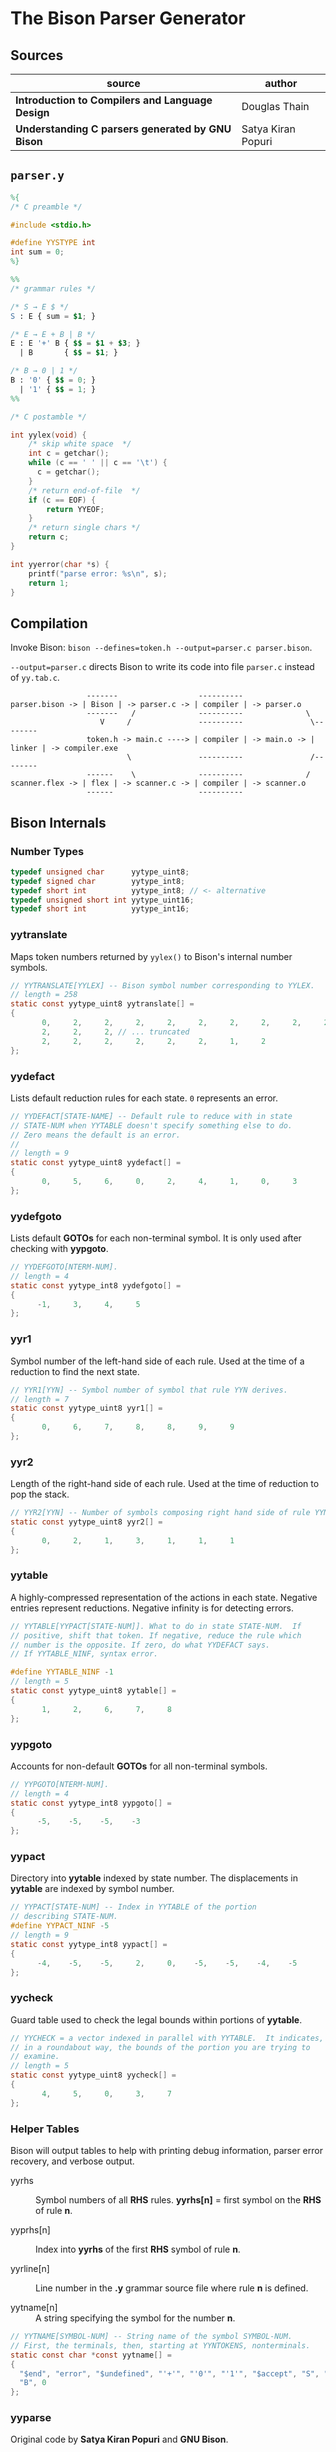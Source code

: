 * The Bison Parser Generator

** Sources

| source                                           | author             |
|--------------------------------------------------+--------------------|
| *Introduction to Compilers and Language Design*  | Douglas Thain      |
| *Understanding C parsers generated by GNU Bison* | Satya Kiran Popuri |

** ~parser.y~

#+begin_src y
  %{
  /* C preamble */

  #include <stdio.h>

  #define YYSTYPE int
  int sum = 0;
  %}

  %%
  /* grammar rules */

  /* S → E $ */
  S : E { sum = $1; }

  /* E → E + B | B */
  E : E '+' B { $$ = $1 + $3; }
    | B       { $$ = $1; }

  /* B → 0 | 1 */
  B : '0' { $$ = 0; }
    | '1' { $$ = 1; }
  %%

  /* C postamble */

  int yylex(void) {
      /* skip white space  */
      int c = getchar();
      while (c == ' ' || c == '\t') {
        c = getchar();
      }
      /* return end-of-file  */
      if (c == EOF) {
          return YYEOF;
      }
      /* return single chars */
      return c;
  }

  int yyerror(char *s) {
      printf("parse error: %s\n", s);
      return 1;
  }
#+end_src

** Compilation

Invoke Bison: ~bison --defines=token.h --output=parser.c parser.bison~.

~--output=parser.c~ directs Bison to write its code into file ~parser.c~ instead of ~yy.tab.c~.

#+begin_example
                 -------                  ----------
parser.bison -> | Bison | -> parser.c -> | compiler | -> parser.o
                 -------   /              ----------              \
                    V     /               ----------               \--------
                 token.h -> main.c ----> | compiler | -> main.o -> | linker | -> compiler.exe
                          \               ----------               /--------
                 ------    \              ----------              /
scanner.flex -> | flex | -> scanner.c -> | compiler | -> scanner.o
                 ------                   ----------
#+end_example

** Bison Internals

*** Number Types

#+begin_src c
  typedef unsigned char      yytype_uint8;
  typedef signed char        yytype_int8;
  typedef short int          yytype_int8; // <- alternative
  typedef unsigned short int yytype_uint16;
  typedef short int          yytype_int16;
#+end_src

*** yytranslate

Maps token numbers returned by ~yylex()~ to Bison's internal number symbols.

#+begin_src c
  // YYTRANSLATE[YYLEX] -- Bison symbol number corresponding to YYLEX.
  // length = 258
  static const yytype_uint8 yytranslate[] =
  {
         0,     2,     2,     2,     2,     2,     2,     2,     2,     2,
         2,     2,     2, // ... truncated
         2,     2,     2,     2,     2,     2,     1,     2
  };
#+end_src

*** yydefact

Lists default reduction rules for each state. ~0~ represents an error.

#+begin_src c
  // YYDEFACT[STATE-NAME] -- Default rule to reduce with in state
  // STATE-NUM when YYTABLE doesn't specify something else to do.
  // Zero means the default is an error.
  //
  // length = 9
  static const yytype_uint8 yydefact[] =
  {
         0,     5,     6,     0,     2,     4,     1,     0,     3
  };
#+end_src

*** yydefgoto

Lists default *GOTOs* for each non-terminal symbol. It is only used after checking
with *yypgoto*.

#+begin_src c
  // YYDEFGOTO[NTERM-NUM].
  // length = 4
  static const yytype_int8 yydefgoto[] =
  {
        -1,     3,     4,     5
  };
#+end_src

*** yyr1

Symbol number of the left-hand side of each rule. Used at the time of a reduction to
find the next state.

#+begin_src c
  // YYR1[YYN] -- Symbol number of symbol that rule YYN derives.
  // length = 7
  static const yytype_uint8 yyr1[] =
  {
         0,     6,     7,     8,     8,     9,     9
  };
#+end_src

*** yyr2

Length of the right-hand side of each rule. Used at the time of reduction to pop the stack.

#+begin_src c
  // YYR2[YYN] -- Number of symbols composing right hand side of rule YYN.
  static const yytype_uint8 yyr2[] =
  {
         0,     2,     1,     3,     1,     1,     1
  };
#+end_src

*** yytable

A highly-compressed representation of the actions in each state. Negative entries represent
reductions. Negative infinity is for detecting errors.

#+begin_src c
  // YYTABLE[YYPACT[STATE-NUM]]. What to do in state STATE-NUM.  If
  // positive, shift that token. If negative, reduce the rule which
  // number is the opposite. If zero, do what YYDEFACT says.
  // If YYTABLE_NINF, syntax error.

  #define YYTABLE_NINF -1
  // length = 5
  static const yytype_uint8 yytable[] =
  {
         1,     2,     6,     7,     8
  };
#+end_src

*** yypgoto

Accounts for non-default *GOTOs* for all non-terminal symbols.

#+begin_src c
  // YYPGOTO[NTERM-NUM].
  // length = 4
  static const yytype_int8 yypgoto[] =
  {
        -5,    -5,    -5,    -3
  };
#+end_src

*** yypact

Directory into *yytable* indexed by state number. The displacements in *yytable* are indexed
by symbol number.

#+begin_src c
  // YYPACT[STATE-NUM] -- Index in YYTABLE of the portion
  // describing STATE-NUM.
  #define YYPACT_NINF -5
  // length = 9
  static const yytype_int8 yypact[] =
  {
        -4,    -5,    -5,     2,     0,    -5,    -5,    -4,    -5
  };
#+end_src

*** yycheck

Guard table used to check the legal bounds within portions of *yytable*.

#+begin_src c
  // YYCHECK = a vector indexed in parallel with YYTABLE.  It indicates,
  // in a roundabout way, the bounds of the portion you are trying to
  // examine.
  // length = 5
  static const yytype_uint8 yycheck[] =
  {
         4,     5,     0,     3,     7
  };
#+end_src

*** Helper Tables

Bison will output tables to help with printing debug information, parser error recovery, and verbose
output.

- yyrhs :: Symbol numbers of all *RHS* rules. *yyrhs[n]* = first symbol on the *RHS* of rule *n*.

- yyprhs[n] :: Index into *yyrhs* of the first *RHS* symbol of rule *n*.

- yyrline[n] :: Line number in the *.y* grammar source file where rule *n* is defined.

- yytname[n] :: A string specifying the symbol for the number *n*.

#+begin_src c
  // YYTNAME[SYMBOL-NUM] -- String name of the symbol SYMBOL-NUM.
  // First, the terminals, then, starting at YYNTOKENS, nonterminals.
  static const char *const yytname[] =
  {
    "$end", "error", "$undefined", "'+'", "'0'", "'1'", "$accept", "S", "E",
    "B", 0
  };
#+end_src

*** yyparse

Original code by *Satya Kiran Popuri* and *GNU Bison*.

Many macros and error checks have been removed for clarity. Only the bare parsing algorithm remains.

#+begin_src c
  // Global variables

  // The look-ahead symbol.
  int yychar;

  // The semantic value of the look-ahead symbol.
  YYSTYPE yylval;

  int yyparse() {
      // current state
      int yystate;
      // This is an all purpose variable.
      int yyn;
      // Result of parse to be returned to the caller.
      int yyresult;
      // current token
      int yytoken = 0;

      // The state stack: This parser does not shift symbols on to the stack.
      // Only a stack of states is maintained.
      int yyssa[YYINITDEPTH]; // YYINITDEPTH is 200.
      int *yyss = yyssa       // Bottom of state stack.
      int *yyssp;             // Top of state stack.

      // The semantic value stack: This stack grows parallel to the state stack. At each reduction,
      // semantic values are popped off this stack and the semantic action is executed.
      YYSTYPE yyvsa[YYINITDEPTH];
      YYSTYPE *yyvs = yyvsa;      // Bottom of semantic stack
      YYSTYPE *yyvsp;             // Top of semantic stack

      // POP the state and semantic stacks by N symbols - useful for reduce actions.
      #define YYPOPSTACK(N)   (yyvsp -= (N), yyssp -= (N))
      // This variable is used in reduce actions to store the length of RHS of a rule.
      int yylen = 0;
      // Initial state
      yystate = 0;
      // YYEMPTY is -2
      yychar = YYEMPTY

      yyssp = yyss; // Top = bottom for state stack.
      yyvsp = yyvs; // Same for semantic stack.

      // gotos are used for maximum performance.
      goto yysetstate;

      // Each label can be thought of as a function.

      // Push a new state on the stack.
      yynewstate:
          // Just increment the stack top; actual 'pushing' will happen in yysetstate.
          yyssp++;


      yysetstate:
          // Push state on state stack top.
          *yyssp = yystate;
          // This is where you will find some action.
          goto yybackup;

      // The main parsing code starts here.
      // Do appropriate processing given the current state. Read a look-ahead token if needed.
      yybackup:
          // Refer to what yypact is saying about the current state.
          yyn = yypact[yystate];

          // If negative infinity its time for a default reduction.
          if ( yyn == YYPACT_NINF) {
              goto yydefault;
          }
          // Check if we have a look-ahead token ready. This is LALR(1) parsing.
          if (yychar == YYEMPTY) {
              // Macro YYLEX is defined as yylex().
              yychar = YYLEX;
          }
          // YYEOF is 0 - the token returned by lexer at end of input.
          if (yychar <= YYEOF) {
              // Set all to EOF.
              yychar = yytoken = YYEOF;
          } else {
              // Translate the lexer token into internal symbol number.
              yytoken = yytranslate[yychar];
          }
          // Now we have a look-ahead token. Let the party begin!
          // This is yypact[yystate] + yytoken.
          yyn = yyn + yytoken;

          // Observe this check carefully. We are checking that yyn is within the bounds of yytable
          // and also if yycheck contains the current token number. YYLAST is the highest index in yytable
          if ( yyn < 0 || YYLAST < yyn  || yycheck[yyn] != yytoken ) {
              // Its time for a default reduction.
              goto yydefault;
          }
          // Ok, yyn is within bounds of yytable.
          // This is yytable[ yypact[yystate] + yytoken ].
          yyn = yytable[yyn];
          // If yytable happens to contain a -ve value, its not a shift - its a reduce.
          if (yyn <= 0) {
              // But check for out of bounds condition.
              if (yyn == 0 || yyn == YYTABLE_NINF) {
                  // Label to handle errors.
                  goto yyerrlab;
              }
              // Other wise reduce with rule # -yyn.
              yyn = -yyn;
              goto yyreduce;
          }
          // Last check: See if we reached final state!
          if (yyn == YYFINAL) {
              // Macro defined as "goto acceptlab - a label to finish up.
              YYACCEPT;
          }
          // That completes all checks; If we reached here, there is no other option but to shift */
          // Now, yyn (= yytable[ yypact[yystate] + yytoken ]) is a state that has to be pushed.
          yystate = yyn;
          // Push the semantic value of the symbol onto the semantic stack.
          *++yyvsp = yylval;
          // This will increment state stack top and the following "yysetstate" that will do the pushing.
          goto yynewstate;

      // Do the default action for the current state.
      yydefault:
          // Get the default reduction rule for this state.
          yyn = yydefact[yystate];
          // This state has no default reduction. Something is wrong.
          if ( yyn == 0 ) {
              goto yyerrlab;
          }
          // Ok, got the default reduction rule # in yyn; go ahead and reduce the stack.
          goto yyreduce;

      // Do a reduction.
      yyreduce:
          // By the time we are here, yyn contains the rule# to use for reducing the stack.

          // Steps for reduction:
          // 1. Find the length of RHS of rule #yyn
          // 2. Execute any semantic actions by taking the values from the semantic stack
          // 3. POP 'length' symbols from the state stack and 'length' values from semantic stack
          // 4. Find the LHS of rule #yyn
          // 5. Find the GOTO of state currently on top of stack on LHS symbol
          // 6. Push that state on top of stack

          // Get length of RHS.
          yylen = yyr2[yyn];
          // Default semantic action - $$ = $1
          yyval = yyvsp[1-yylen];

          // Execute semantic actions for each rule.
          switch (yyn) {
              case 2:
          #line 14 "parser.y"
                  // E { sum = $1; }
                  sum = (yyvsp[(1) - (1)]);
                  break;
              case 3:
          #line 17 "parser.y"
                  // E '+' B { $$ = $1 + $3; }
                  (yyval) = (yyvsp[(1) - (3)]) + (yyvsp[(3) - (3)]);
                  break;
              case 4:
          #line 18 "parser.y"
                  // B { $$ = $1; }
                  (yyval) = (yyvsp[(1) - (1)]);
                  break;
              case 5:
          #line 21 "parser.y"
                  // '0' { $$ = 0; }
                  (yyval) = 0;
                  break;
              case 6:
          #line 22 "parser.y"
                 // '1' { $$ = 1; }
                 (yyval) = 1;
                 break;
              default:
                 break;
          }

          YYPOPSTACK (yylen);
          // re-initialize yylen.
          yylen = 0;
          // Push the result of semantic evaluation on top of semantic stack.
          *++yyvsp  = yyval;
          // Now shift the result of reduction (steps 4 - 6).
          // Reuse yyn at every opportunity.  For now, yyn is the LHS symbol (number) of the rule.
          yyn = yyr1[yyn];

          // First check for anomalous GOTOs, otherwise use Default GOTO (YYDEFGOTO)
          //
          // Observe that if we subtract no. of terminals (YYNTOKENS) from symbol number of a nonterminal, we get
          // an index into yypgoto or yydefgoto for that non-terminal.

          yystate = yypgoto[yyn - YYNTOKENS] + *yyssp;

          // A couple of checks are needed before we know this is not a default GOTO
          // 1. yystate must be within bounds of yytable. ( 0 to YYLAST )
          // 2. yycheck must contain the state currently on top of the stack

          if ( 0 <= yystate && yystate <= YYLAST && yycheck[yystate] = *yyssp) {
              yystate = yytable[yystate];    /* Take the GOTO from yytable */
          } else {
              // Otherwise use the default GOTO.
              yystate = yydefgoto[yyn - YYNTOKENS];
          }
          // Simply push the newly found state on top of stack and continue.
          goto yynewstate;
  }
#+end_src
